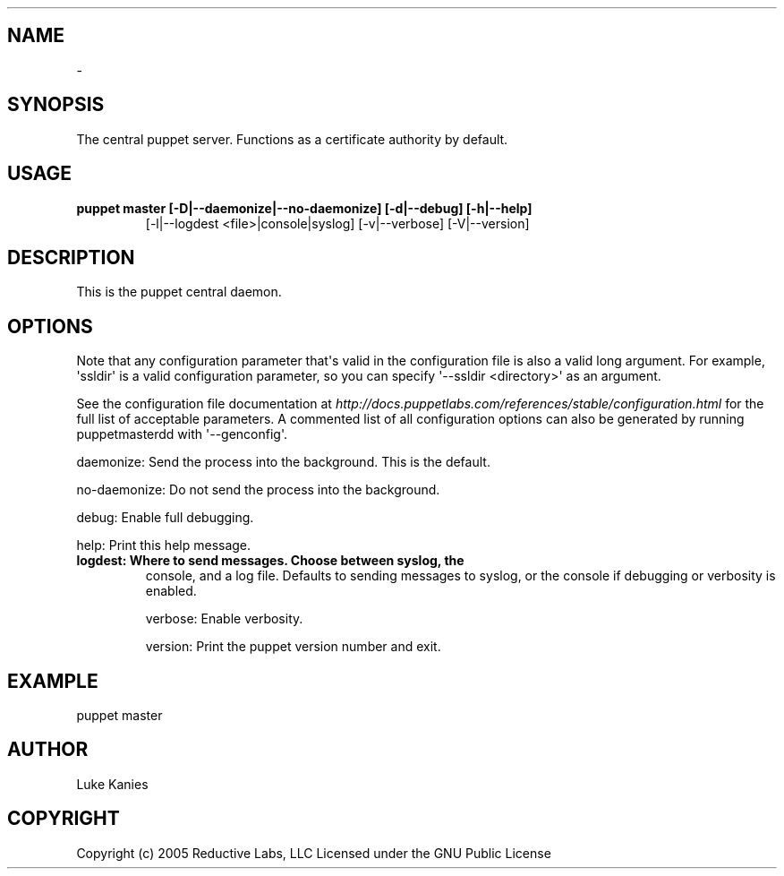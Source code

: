 .TH   "" "" ""
.SH NAME
 \- 
.\" Man page generated from reStructeredText.
.
.SH SYNOPSIS
.sp
The central puppet server. Functions as a certificate authority by
default.
.SH USAGE
.INDENT 0.0
.INDENT 3.5
.INDENT 0.0
.TP
.B puppet master [\-D|\-\-daemonize|\-\-no\-daemonize] [\-d|\-\-debug] [\-h|\-\-help]
.
[\-l|\-\-logdest <file>|console|syslog] [\-v|\-\-verbose] [\-V|\-\-version]
.UNINDENT
.UNINDENT
.UNINDENT
.SH DESCRIPTION
.sp
This is the puppet central daemon.
.SH OPTIONS
.sp
Note that any configuration parameter that\(aqs valid in the configuration
file is also a valid long argument. For example, \(aqssldir\(aq is a valid
configuration parameter, so you can specify \(aq\-\-ssldir <directory>\(aq as an
argument.
.sp
See the configuration file documentation at
\fI\%http://docs.puppetlabs.com/references/stable/configuration.html\fP for the
full list of acceptable parameters. A commented list of all
configuration options can also be generated by running puppetmasterdd
with \(aq\-\-genconfig\(aq.
.sp
daemonize:    Send the process into the background. This is the default.
.sp
no\-daemonize: Do not send the process into the background.
.sp
debug:        Enable full debugging.
.sp
help:         Print this help message.
.INDENT 0.0
.TP
.B logdest:      Where to send messages. Choose between syslog, the
.
console, and a log file. Defaults to sending messages to
syslog, or the console if debugging or verbosity is
enabled.
.UNINDENT
.sp
verbose:      Enable verbosity.
.sp
version:      Print the puppet version number and exit.
.SH EXAMPLE
.INDENT 0.0
.INDENT 3.5
.sp
puppet master
.UNINDENT
.UNINDENT
.SH AUTHOR
.sp
Luke Kanies
.SH COPYRIGHT
.sp
Copyright (c) 2005 Reductive Labs, LLC Licensed under the GNU Public
License
.\" Generated by docutils manpage writer.
.\" 
.

